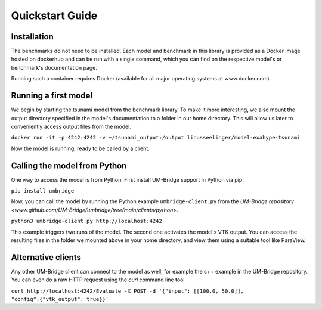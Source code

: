================
Quickstart Guide
================

Installation
==============

The benchmarks do not need to be installed. Each model and benchmark in this library is provided as a Docker image hosted on dockerhub and can be run with a single command, which you can find on the respective model's or benchmark's documentation page.

Running such a container requires Docker (available for all major operating systems at www.docker.com).

Running a first model
========================

We begin by starting the tsunami model from the benchmark library. To make it more interesting, we also mount the output directory specified in the model's documentation to a folder in our home directory. This will allow us later to conveniently access output files from the model.

``docker run -it -p 4242:4242 -v ~/tsunami_output:/output linusseelinger/model-exahype-tsunami``

Now the model is running, ready to be called by a client.

Calling the model from Python
========================

One way to access the model is from Python. First install UM-Bridge support in Python via pip:

``pip install umbridge``

Now, you can call the model by running the Python example ``umbridge-client.py`` from the `UM-Bridge repository <www.github.com/UM-Bridge/umbridge/tree/main/clients/python>`.

``python3 umbridge-client.py http://localhost:4242``

This example triggers two runs of the model. The second one activates the model's VTK output. You can access the resulting files in the folder we mounted above in your home directory, and view them using a suitable tool like ParaView.

Alternative clients
========================

Any other UM-Bridge client can connect to the model as well, for example the c++ example in the UM-Bridge repository. You can even do a raw HTTP request using the `curl` command line tool.

``curl http://localhost:4242/Evaluate -X POST -d '{"input": [[100.0, 50.0]], "config":{"vtk_output": true}}'``
